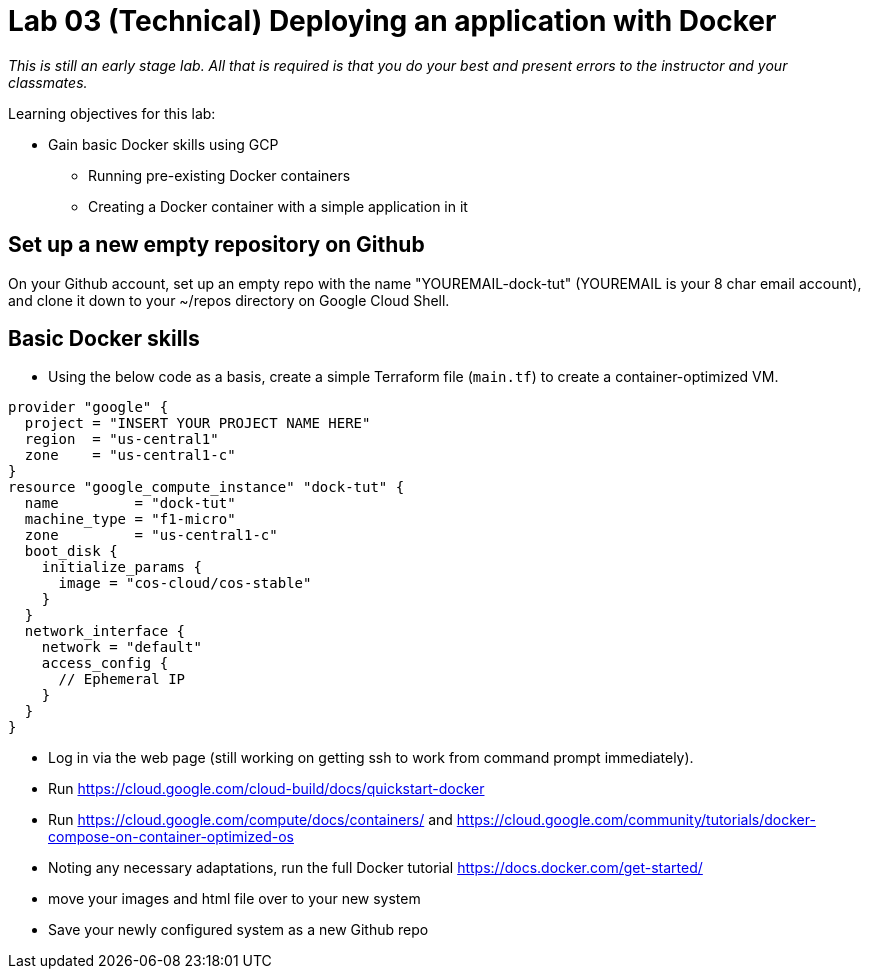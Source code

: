 = Lab 03 (Technical) Deploying an application with Docker

_This is still an early stage lab. All that is required is that you do your best and present errors to the instructor and your classmates._

Learning objectives for this lab:

* Gain basic Docker skills using GCP
** Running pre-existing Docker containers
** Creating a Docker container with a simple application in it

== Set up a new empty repository on Github

On your Github account, set up an empty repo with the name "YOUREMAIL-dock-tut" (YOUREMAIL is your 8 char email account), and clone it down to your ~/repos directory on Google Cloud Shell. 

== Basic Docker skills
* Using the below code as a basis, create a simple Terraform file (`main.tf`) to create a container-optimized VM. 

....
provider "google" {
  project = "INSERT YOUR PROJECT NAME HERE"
  region  = "us-central1"
  zone    = "us-central1-c"
}
resource "google_compute_instance" "dock-tut" {
  name         = "dock-tut"
  machine_type = "f1-micro"
  zone         = "us-central1-c"
  boot_disk {
    initialize_params {
      image = "cos-cloud/cos-stable"
    }
  }
  network_interface {
    network = "default"
    access_config {
      // Ephemeral IP
    }
  }
}

....

* Log in via the web page (still working on getting ssh to work from command prompt immediately).

* Run https://cloud.google.com/cloud-build/docs/quickstart-docker

* Run https://cloud.google.com/compute/docs/containers/ and https://cloud.google.com/community/tutorials/docker-compose-on-container-optimized-os

* Noting any necessary adaptations, run the full Docker tutorial https://docs.docker.com/get-started/

* move your images and html file over to your new system

* Save your newly configured system as a new Github repo

